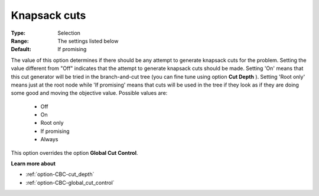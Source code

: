 .. _option-CBC-knapsack_cuts:


Knapsack cuts
=============



:Type:	Selection	
:Range:	The settings listed below	
:Default:	If promising	



The value of this option determines if there should be any attempt to generate knapsack cuts for the problem. Setting the value different from "Off" indicates that the attempt to generate knapsack cuts should be made. Setting 'On' means that this cut generator will be tried in the branch-and-cut tree (you can fine tune using option **Cut Depth** ). Setting 'Root only' means just at the root node while 'If promising' means that cuts will be used in the tree if they look as if they are doing some good and moving the objective value. Possible values are:



    *	Off
    *	On
    *	Root only
    *	If promising
    *	Always




This option overrides the option **Global Cut Control**.





**Learn more about** 

*	:ref:`option-CBC-cut_depth`  
*	:ref:`option-CBC-global_cut_control`  
